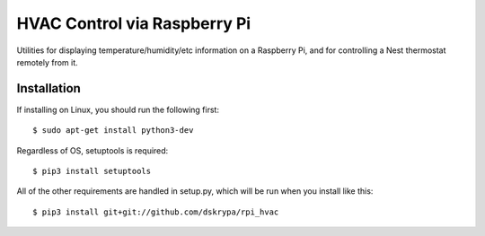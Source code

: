 HVAC Control via Raspberry Pi
=============================

Utilities for displaying temperature/humidity/etc information on a Raspberry Pi, and for controlling a Nest thermostat
remotely from it.


Installation
------------

If installing on Linux, you should run the following first::

    $ sudo apt-get install python3-dev


Regardless of OS, setuptools is required::

    $ pip3 install setuptools


All of the other requirements are handled in setup.py, which will be run when you install like this::

    $ pip3 install git+git://github.com/dskrypa/rpi_hvac
